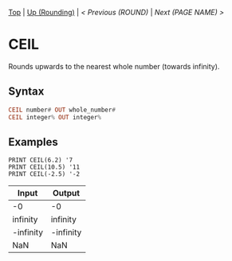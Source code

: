 #+TEMPLATE_VERSION: 1.12
#+OPTIONS: f:t

# PLATFORM INFO TEMPLATES
#+BEGIN_COMMENT
#+BEGIN_SRC diff
-⚠️ This feature is only available on 3DS
#+END_SRC
#+BEGIN_COMMENT # did I mention that org-ruby is broken
#+BEGIN_SRC diff
-⚠️ This feature is only available on Wii U
#+END_SRC
#+BEGIN_COMMENT
#+BEGIN_SRC diff
-⚠️ This feature is only available on Pasocom Mini
#+END_SRC
#+BEGIN_COMMENT
#+BEGIN_SRC diff
-⚠️ This feature is only available on *Starter
#+END_SRC
#+BEGIN_COMMENT
#+BEGIN_SRC diff
-⚠️ This feature is only available on Switch
#+END_SRC
#+END_COMMENT

# modify these to display the category name and link to the previous and next pages.
# REMEMBER TO COPY IT TO THE FOOTER AS WELL
[[/][Top]] | [[./][Up (Rounding)]] | [[ROUND.org][< Previous (ROUND)]] | [[NEXT.org][Next (PAGE NAME) >]]

* CEIL
Rounds upwards to the nearest whole number (towards infinity).

** Syntax
# use haskell as language for syntax examples as a gross workaround for github being the worst
#+BEGIN_SRC haskell
CEIL number# OUT whole_number#
CEIL integer% OUT integer%
#+END_SRC

# if alternate syntax is needed, list it in the same way. Use OUT for one-return forms

** Examples
#+BEGIN_SRC smilebasic
PRINT CEIL(6.2) '7
PRINT CEIL(10.5) '11
PRINT CEIL(-2.5) '-2
#+END_SRC

| Input | Output |
|-|
| -0 | -0 |
| infinity | infinity |
| -infinity | -infinity |
| NaN | NaN |
